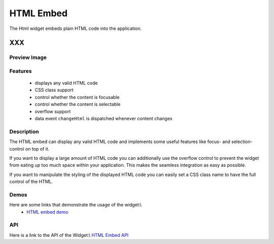 .. _pages/widget/html#html_embed:

HTML Embed
**********

The Html widget embeds plain HTML code into the application.

XXX
===

.. _pages/widget/html#preview_image:

Preview Image
-------------

|widget/htmlembed.png|

.. |widget/htmlembed.png| image:: widget/htmlembed.png

.. _pages/widget/html#features:

Features
--------

  * displays any valid HTML code
  * CSS class support
  * control whether the content is focusable
  * control whether the content is selectable
  * overflow support
  * data event ``changeHtml`` is dispatched whenever content changes

.. _pages/widget/html#description:

Description
-----------

The HTML embed can display any valid HTML code and implements some useful features like focus- and selection-control on top of it.

If you want to display a large amount of HTML code you can additionally use the overflow control to prevent the widget from eating up too much space within your application. This makes the seamless integration as easy as possible.

If you want to manipulate the styling of the displayed HTML code you can easily set a CSS class name to have the full control of the HTML.

.. _pages/widget/html#demos:

Demos
-----

Here are some links that demonstrate the usage of the widget:\\
  * `HTML embed demo <http://demo.qooxdoo.org/1.2.x/demobrowser/index.html#widget-HtmlEmbed.html>`_

.. _pages/widget/html#api:

API
---

Here is a link to the API of the Widget:\\
`HTML Embed API <http://demo.qooxdoo.org/1.2.x/apiviewer/index.html#qx.ui.embed.Html>`_

